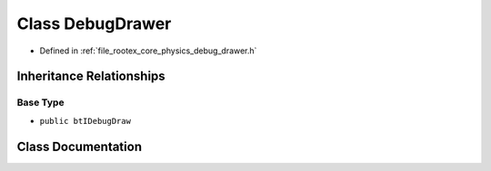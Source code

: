 .. _exhale_class_class_debug_drawer:

Class DebugDrawer
=================

- Defined in :ref:`file_rootex_core_physics_debug_drawer.h`


Inheritance Relationships
-------------------------

Base Type
*********

- ``public btIDebugDraw``


Class Documentation
-------------------


.. doxygenclass:: DebugDrawer
   :members:
   :protected-members:
   :undoc-members: